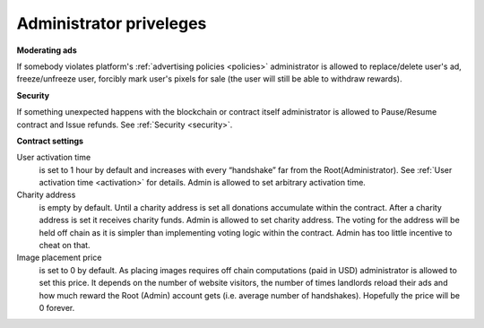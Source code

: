 .. _admin:

########################
Administrator priveleges
########################

**Moderating ads**

If somebody violates platform's :ref:`advertising policies <policies>` administrator is allowed to replace/delete user's ad, freeze/unfreeze user, forcibly mark user's pixels for sale (the user will still be able to withdraw rewards). 

**Security**

If something unexpected happens with the blockchain or contract itself administrator is allowed to Pause/Resume contract and Issue refunds. See :ref:`Security <security>`.

**Contract settings**

User activation time 
	is set to 1 hour by default and increases with every “handshake” far from the Root(Administrator). See :ref:`User activation time <activation>` for details. Admin is allowed to set arbitrary activation time. 

Charity address 
	is empty by default. Until a charity address is set all donations accumulate within the contract. After a charity address is set it receives charity funds. Admin is allowed to set charity address. The voting for the address will be held off chain as it is simpler than implementing voting logic within the contract. Admin has too little incentive to cheat on that.

Image placement price 
	is set to 0 by default. As placing images requires off chain computations (paid in USD) administrator is allowed to set this price. It depends on the number of website visitors, the number of times landlords reload their ads and how much reward the Root (Admin) account gets (i.e. average number of handshakes). Hopefully the price will be 0 forever. 